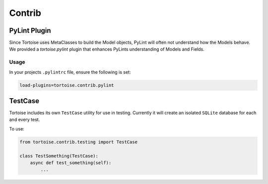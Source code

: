 =======
Contrib
=======


PyLint Plugin
=============

Since Tortoise uses MetaClasses to build the Model objects, PyLint will often not understand how the Models behave. We provided a `tortoise.pylint` plugin that enhances PyLints understanding of Models and Fields.

Usage
-----

In your projects ``.pylintrc`` file, ensure the following is set:

.. code-block:: ini

    load-plugins=tortoise.contrib.pylint


TestCase
========

Tortoise includes its own ``TestCase`` utility for use in testing. Currently it will create an isolated ``SQLite`` database for each and every test.

To use:

.. code-block:: python3

    from tortoise.contrib.testing import TestCase

    class TestSomething(TestCase):
        async def test_something(self):
            ...
